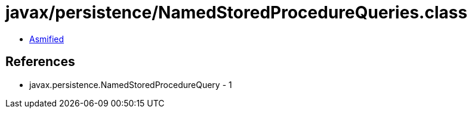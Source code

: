 = javax/persistence/NamedStoredProcedureQueries.class

 - link:NamedStoredProcedureQueries-asmified.java[Asmified]

== References

 - javax.persistence.NamedStoredProcedureQuery - 1
